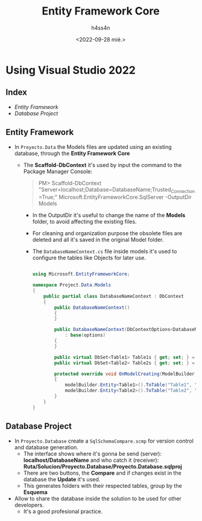 #+TITLE:    Entity Framework Core
#+author:   h4ss4n
#+date:     <2022-09-28 mié.>

* Using Visual Studio 2022

** Index

- [[Entity Framework]]
- [[Database Project]]

** Entity Framework

- In ~Proyecto.Data~ the Models files are updated using an existing database, through the *Entity Framework Core*
  + The *Scaffold-DbContext* it's used by input the command to the Package Manager Console:

      #+begin_quote

        PM> Scaffold-DbContext "Server=localhost;Database=DatabaseName;Trusted_Connection=True;" Microsoft.EntityFrameworkCore.SqlServer -OutputDir Models

      #+end_quote

    - In the OutputDir it's useful to change the name of the *Models* folder, to avoid affecting the existing files.
    - For cleaning and organization purpose the obsolete files are deleted and all it's saved in the original Model folder.
    - The ~DatabaseNameContext.cs~ file inside models it's used to configure the tables like Objects for later use.

      #+begin_src csharp

        using Microsoft.EntityFrameworkCore;

        namespace Project.Data.Models
        {
            public partial class DatabaseNameContext : DbContext
            {
                public DatabaseNameContext()
                {
                }

                public DatabaseNameContext(DbContextOptions<DatabaseNameContext> options)
                    : base(options)
                {
                }

                public virtual DbSet<Table1> Table1s { get; set; } = null!;
                public virtual DbSet<Table2> Table2s { get; set; } = null!;

                protected override void OnModelCreating(ModelBuilder modelBuilder)
                {
                    modelBuilder.Entity<Table1>().ToTable("Table1", "SchemaName1");
                    modelBuilder.Entity<Table2>().ToTable("Table2", "SchemaName2");
                }
            }
        }

      #+end_src

** Database Project

- In ~Proyecto.Database~ create a ~SqlSchemaCompare.scmp~ for version control and database generation.
  + The interface shows where it's gonna be send (server): *localhost/DatabaseName* and who catch it (receiver): *Ruta/Solucion/Proyecto.Database/Proyecto.Database.sqlproj*
  + There are two buttons, the *Compare* and if changes exist in the database the *Update* it's used.
  + This generates folders with their respected tables, group by the *Esquema*
- Allow to share the database inside the solution to be used for other developers.
  + It's a good profesional practice.
